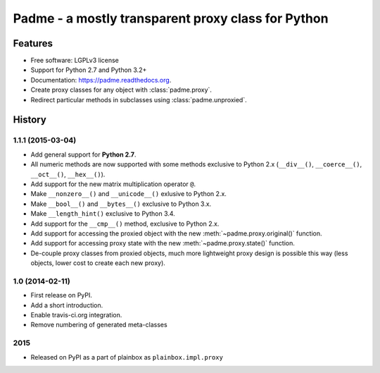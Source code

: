 ===================================================
Padme - a mostly transparent proxy class for Python
===================================================

.. image:: https://badge.fury.io/py/padme.png
    :target: http://badge.fury.io/py/padme

.. image:: https://travis-ci.org/zyga/padme.png?branch=master
        :target: https://travis-ci.org/zyga/padme

.. image:: https://pypip.in/d/padme/badge.png
        :target: https://pypi.python.org/pypi/padme

Features
========

* Free software: LGPLv3 license
* Support for Python 2.7 and Python 3.2+
* Documentation: https://padme.readthedocs.org.
* Create proxy classes for any object with :class:`padme.proxy`.
* Redirect particular methods in subclasses using :class:`padme.unproxied`.




History
=======

1.1.1 (2015-03-04)
------------------
* Add general support for **Python 2.7**.
* All numeric methods are now supported with some methods
  exclusive to Python 2.x (``__div__()``, ``__coerce__()``,
  ``__oct__()``, ``__hex__()``).
* Add support for the new matrix multiplication operator ``@``.
* Make ``__nonzero__()`` and ``__unicode__()`` exlusive to Python 2.x.
* Make ``__bool__()`` and ``__bytes__()`` exclusive to Python 3.x.
* Make ``__length_hint()`` exclusive to Python 3.4.
* Add support for the ``__cmp__()`` method, exclusive to Python 2.x.
* Add support for accessing the proxied object with the new
  :meth:`~padme.proxy.original()` function.
* Add support for accessing proxy state with the new
  :meth:`~padme.proxy.state()` function.
* De-couple proxy classes from proxied objects, much more lightweight proxy
  design is possible this way (less objects, lower cost to create each new proxy).

1.0 (2014-02-11)
----------------

* First release on PyPI.
* Add a short introduction. 
* Enable travis-ci.org integration.
* Remove numbering of generated meta-classes

2015
----

* Released on PyPI as a part of plainbox as ``plainbox.impl.proxy``


